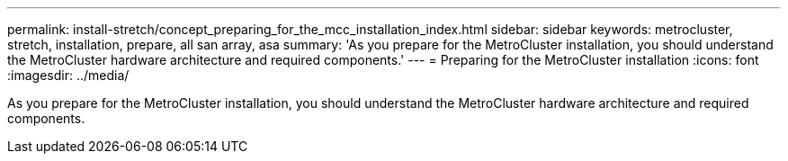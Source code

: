 ---
permalink: install-stretch/concept_preparing_for_the_mcc_installation_index.html
sidebar: sidebar
keywords: metrocluster, stretch, installation, prepare, all san array, asa
summary: 'As you prepare for the MetroCluster installation, you should understand the MetroCluster hardware architecture and required components.'
---
= Preparing for the MetroCluster installation
:icons: font
:imagesdir: ../media/

[.lead]
As you prepare for the MetroCluster installation, you should understand the MetroCluster hardware architecture and required components.

//2021-04-21 1374268
